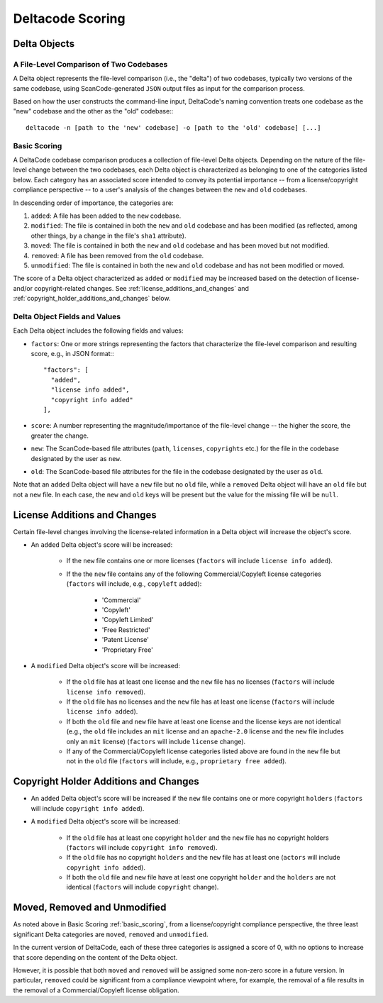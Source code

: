 .. _deltacode_scoring:

Deltacode Scoring
=================

Delta Objects
-------------

A File-Level Comparison of Two Codebases
^^^^^^^^^^^^^^^^^^^^^^^^^^^^^^^^^^^^^^^^

A Delta object represents the file-level comparison (i.e., the "delta") of two codebases, typically two versions of the same codebase, using ScanCode-generated ``JSON`` output files as input for the comparison process.

Based on how the user constructs the command-line input, DeltaCode's naming convention treats one codebase as the "new" codebase and the other as the "old" codebase:::

	deltacode -n [path to the 'new' codebase] -o [path to the 'old' codebase] [...]

.. _basic_scoring:

Basic Scoring
^^^^^^^^^^^^^

A DeltaCode codebase comparison produces a collection of file-level Delta objects. Depending on the nature of the file-level change between the two codebases, each Delta object is characterized as belonging to one of the categories listed below. Each category has an associated score intended to convey its potential importance -- from a license/copyright compliance perspective -- to a user's analysis of the changes between the ``new`` and ``old`` codebases.

In descending order of importance, the categories are:

#. ``added``: A file has been added to the ``new`` codebase.
#. ``modified``: The file is contained in both the ``new`` and ``old`` codebase and has been modified (as reflected, among other things, by a change in the file's ``sha1`` attribute).
#. ``moved``: The file is contained in both the ``new`` and ``old`` codebase and has been moved but not modified.
#. ``removed``: A file has been removed from the ``old`` codebase.
#. ``unmodified``: The file is contained in both the ``new`` and ``old`` codebase and has not been modified or moved.

The score of a Delta object characterized as ``added`` or ``modified`` may be increased based on the detection of license- and/or copyright-related changes. See :ref:`license_additions_and_changes` and :ref:`copyright_holder_additions_and_changes` below.

Delta Object Fields and Values
^^^^^^^^^^^^^^^^^^^^^^^^^^^^^^

Each Delta object includes the following fields and values:

- ``factors``: One or more strings representing the factors that characterize the file-level comparison and resulting score, e.g., in JSON format:::

      "factors": [
        "added",
        "license info added",
        "copyright info added"
      ],

- ``score``: A number representing the magnitude/importance of the file-level change -- the higher the score, the greater the change.
- ``new``: The ScanCode-based file attributes (``path``, ``licenses``, ``copyrights`` etc.) for the file in the codebase designated by the user as ``new``.
- ``old``: The ScanCode-based file attributes for the file in the codebase designated by the user as ``old``.

Note that an ``added`` Delta object will have a ``new`` file but no ``old`` file, while a ``removed`` Delta object will have an ``old`` file but not a ``new`` file. In each case, the ``new`` and ``old`` keys will be present but the value for the missing file will be ``null``.

.. _license_additions_and_changes:

License Additions and Changes
-----------------------------

Certain file-level changes involving the license-related information in a Delta object will increase the object's score.

- An ``added`` Delta object's score will be increased:

	* If the ``new`` file contains one or more licenses (``factors`` will include ``license info added``).
	* If the the ``new`` file contains any of the following Commercial/Copyleft license categories (``factors`` will include, e.g., ``copyleft`` added):

		- 'Commercial'
		- 'Copyleft'
		- 'Copyleft Limited'
		- 'Free Restricted'
		- 'Patent License'
		- 'Proprietary Free'

- A ``modified`` Delta object's score will be increased:

	* If the ``old`` file has at least one license and the ``new`` file has no licenses (``factors`` will include ``license info removed``).
	* If the ``old`` file has no licenses and the ``new`` file has at least one license (``factors`` will include ``license info added``).
	* If both the ``old`` file and ``new`` file have at least one license and the license keys are not identical (e.g., the ``old`` file includes an ``mit`` license and an ``apache-2.0`` license and the ``new`` file includes only an ``mit`` license) (``factors`` will include ``license`` change).
	* If any of the Commercial/Copyleft license categories listed above are found in the ``new`` file but not in the ``old`` file (``factors`` will include, e.g., ``proprietary free added``).


.. _copyright_holder_additions_and_changes:

Copyright Holder Additions and Changes
--------------------------------------

- An ``added`` Delta object's score will be increased if the ``new`` file contains one or more copyright ``holders`` (``factors`` will include ``copyright info added``).

- A ``modified`` Delta object's score will be increased:

	* If the ``old`` file has at least one copyright ``holder`` and the ``new`` file has no copyright holders (``factors`` will include ``copyright info removed``).
	* If the ``old`` file has no copyright ``holders`` and the ``new`` file has at least one (``actors`` will include ``copyright info added``).
	* If both the ``old`` file and ``new`` file have at least one copyright ``holder`` and the ``holders`` are not identical (``factors`` will include ``copyright`` change).

Moved, Removed and Unmodified
-----------------------------

As noted above in Basic Scoring :ref:`basic_scoring`, from a license/copyright compliance perspective, the three least significant Delta categories are ``moved``, ``removed`` and ``unmodified``.

In the current version of DeltaCode, each of these three categories is assigned a score of 0, with no options to increase that score depending on the content of the Delta object.

However, it is possible that both ``moved`` and ``removed`` will be assigned some non-zero score in a future version. In particular, ``removed`` could be significant from a compliance viewpoint where, for example, the removal of a file results in the removal of a Commercial/Copyleft license obligation.

